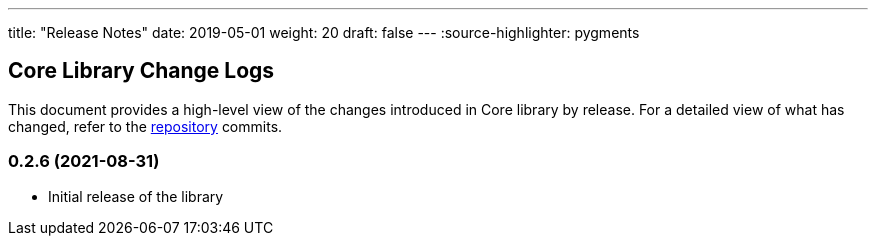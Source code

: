 ---
title: "Release Notes"
date: 2019-05-01
weight: 20
draft: false
---
:source-highlighter: pygments

== Core Library Change Logs

This document provides a high-level view of the changes introduced in Core library by release.
For a detailed view of what has changed, refer to the https://bitbucket.org/tangly-team/tangly-os[repository] commits.

=== 0.2.6 (2021-08-31)

* Initial release of the library
